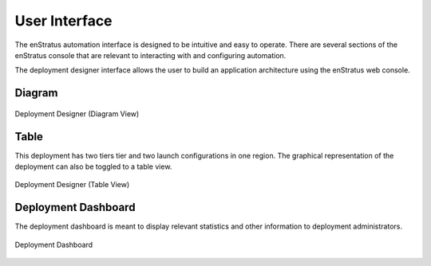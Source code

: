 User Interface
--------------

The enStratus automation interface is designed to be intuitive and easy to operate. There
are several sections of the enStratus console that are relevant to interacting with and
configuring automation.

The deployment designer interface allows the user to build an application architecture
using the enStratus web console. 

Diagram
~~~~~~~

.. figure:: ./images/deploymentDiagram.png
   :height: 530px
   :width: 700 px
   :scale: 70 %
   :alt: Deployment Designer
   :align: center

   Deployment Designer (Diagram View)

Table
~~~~~

This deployment has two tiers tier and two launch configurations in one region. The
graphical representation of the deployment can also be toggled to a table view.

.. figure:: ./images/deploymentTable.png
   :height: 450px
   :width: 900 px
   :scale: 50 %
   :alt: Deployment Designer (Table View)
   :align: center

   Deployment Designer (Table View)

Deployment Dashboard
~~~~~~~~~~~~~~~~~~~~

The deployment dashboard is meant to display relevant statistics and other information to
deployment administrators.

.. figure:: ./images/deploymentDashboard.png
   :height: 700px
   :width: 1300 px
   :scale: 50 %
   :alt: Deployment Dashboard
   :align: center

   Deployment Dashboard


